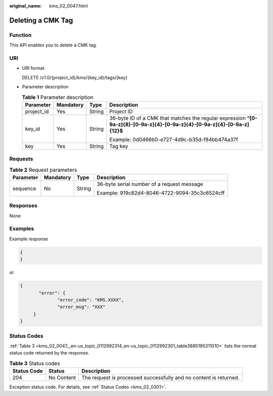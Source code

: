 :original_name: kms_02_0047.html

.. _kms_02_0047:

Deleting a CMK Tag
==================

Function
--------

This API enables you to delete a CMK tag.

URI
---

-  URI format

   DELETE /v1.0/{project_id}/kms/{key_id}/tags/{key}

-  Parameter description

   .. table:: **Table 1** Parameter description

      +-----------------+-----------------+-----------------+----------------------------------------------------------------------------------------------------------------------------+
      | Parameter       | Mandatory       | Type            | Description                                                                                                                |
      +=================+=================+=================+============================================================================================================================+
      | project_id      | Yes             | String          | Project ID                                                                                                                 |
      +-----------------+-----------------+-----------------+----------------------------------------------------------------------------------------------------------------------------+
      | key_id          | Yes             | String          | 36-byte ID of a CMK that matches the regular expression **^[0-9a-z]{8}-[0-9a-z]{4}-[0-9a-z]{4}-[0-9a-z]{4}-[0-9a-z]{12}$** |
      |                 |                 |                 |                                                                                                                            |
      |                 |                 |                 | Example: 0d0466b0-e727-4d9c-b35d-f84bb474a37f                                                                              |
      +-----------------+-----------------+-----------------+----------------------------------------------------------------------------------------------------------------------------+
      | key             | Yes             | String          | Tag key                                                                                                                    |
      +-----------------+-----------------+-----------------+----------------------------------------------------------------------------------------------------------------------------+

Requests
--------

.. table:: **Table 2** Request parameters

   +-----------------+-----------------+-----------------+-----------------------------------------------+
   | Parameter       | Mandatory       | Type            | Description                                   |
   +=================+=================+=================+===============================================+
   | sequence        | No              | String          | 36-byte serial number of a request message    |
   |                 |                 |                 |                                               |
   |                 |                 |                 | Example: 919c82d4-8046-4722-9094-35c3c6524cff |
   +-----------------+-----------------+-----------------+-----------------------------------------------+

Responses
---------

None

Examples
--------

Example response

.. code-block::

   {
   }

or

.. code-block::

   {
          "error": {
                 "error_code": "KMS.XXXX",
                 "error_msg": "XXX"
        }
   }

Status Codes
------------

:ref:`Table 3 <kms_02_0047__en-us_topic_0112992314_en-us_topic_0112992301_table3885195311010>` lists the normal status code returned by the response.

.. _kms_02_0047__en-us_topic_0112992314_en-us_topic_0112992301_table3885195311010:

.. table:: **Table 3** Status codes

   +-------------+------------+-------------------------------------------------------------------+
   | Status Code | Status     | Description                                                       |
   +=============+============+===================================================================+
   | 204         | No Content | The request is processed successfully and no content is returned. |
   +-------------+------------+-------------------------------------------------------------------+

Exception status code. For details, see :ref:`Status Codes <kms_02_0301>`.

